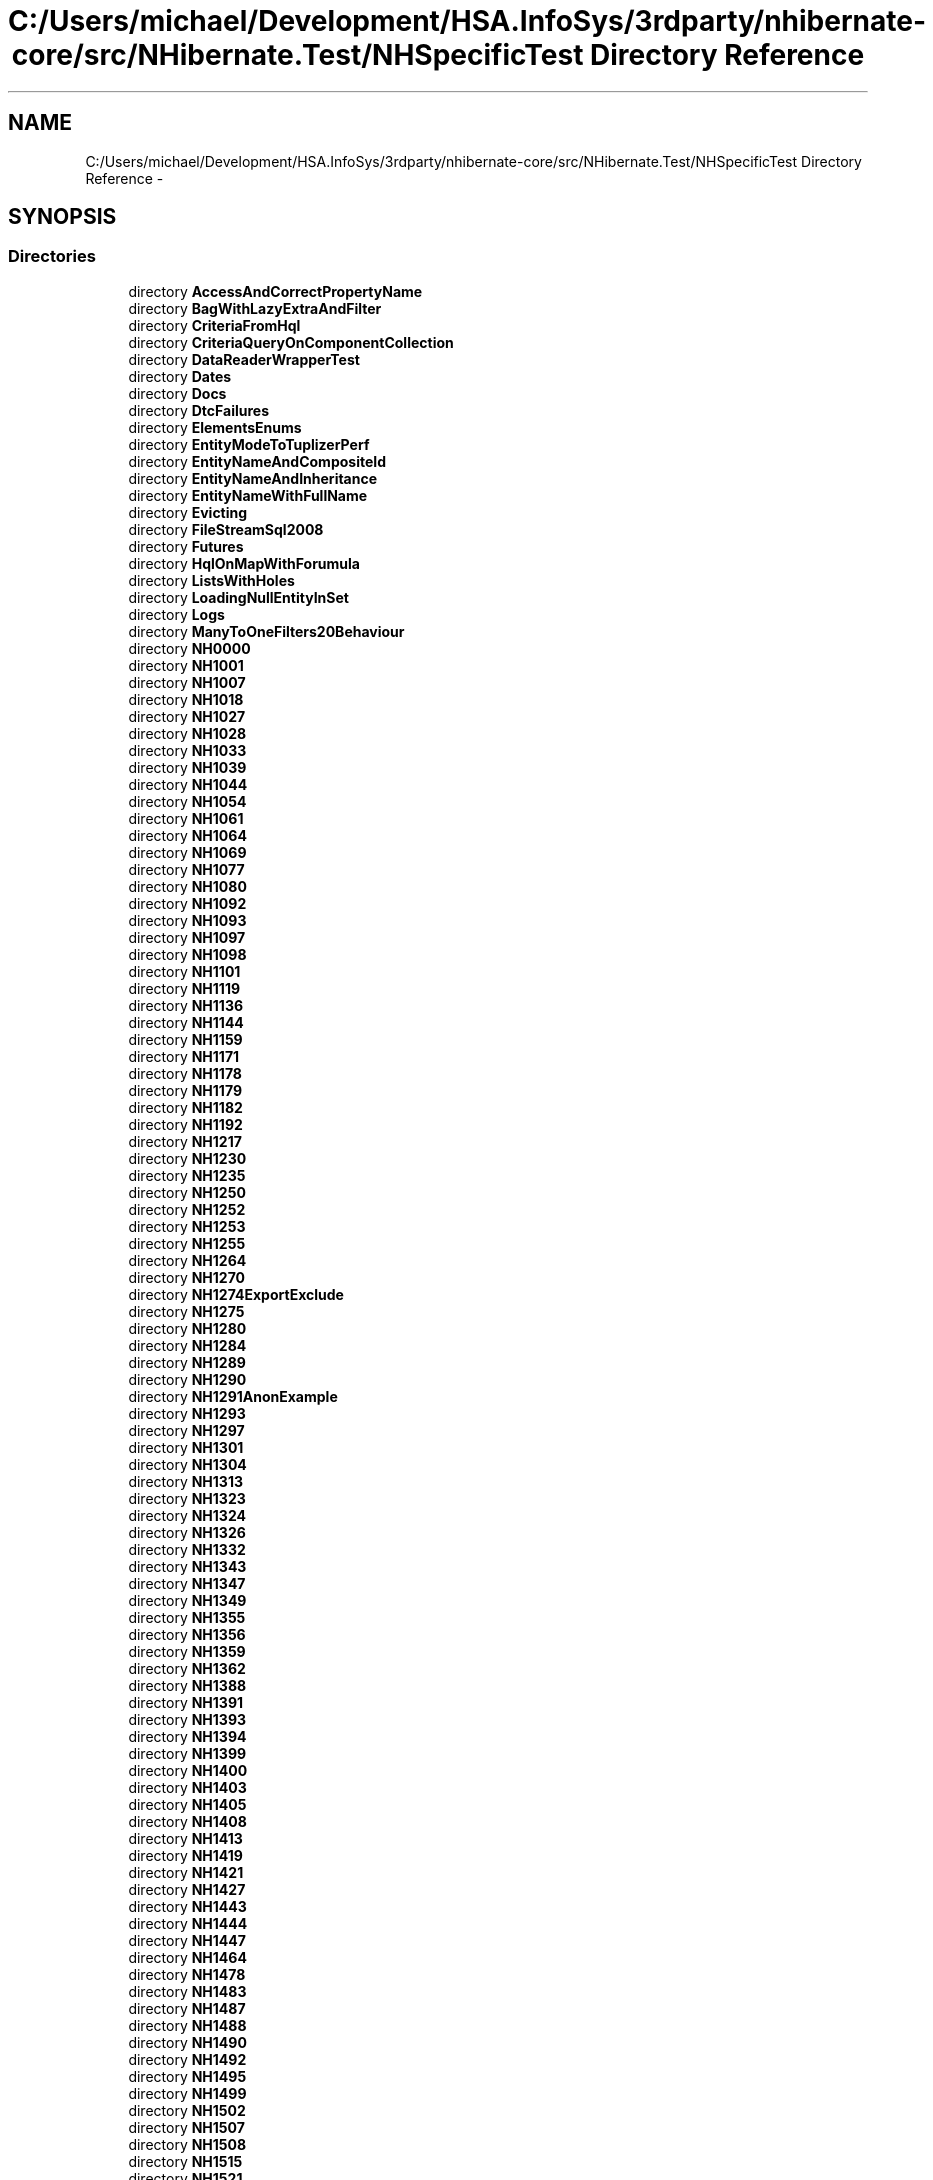 .TH "C:/Users/michael/Development/HSA.InfoSys/3rdparty/nhibernate-core/src/NHibernate.Test/NHSpecificTest Directory Reference" 3 "Fri Jul 5 2013" "Version 1.0" "HSA.InfoSys" \" -*- nroff -*-
.ad l
.nh
.SH NAME
C:/Users/michael/Development/HSA.InfoSys/3rdparty/nhibernate-core/src/NHibernate.Test/NHSpecificTest Directory Reference \- 
.SH SYNOPSIS
.br
.PP
.SS "Directories"

.in +1c
.ti -1c
.RI "directory \fBAccessAndCorrectPropertyName\fP"
.br
.ti -1c
.RI "directory \fBBagWithLazyExtraAndFilter\fP"
.br
.ti -1c
.RI "directory \fBCriteriaFromHql\fP"
.br
.ti -1c
.RI "directory \fBCriteriaQueryOnComponentCollection\fP"
.br
.ti -1c
.RI "directory \fBDataReaderWrapperTest\fP"
.br
.ti -1c
.RI "directory \fBDates\fP"
.br
.ti -1c
.RI "directory \fBDocs\fP"
.br
.ti -1c
.RI "directory \fBDtcFailures\fP"
.br
.ti -1c
.RI "directory \fBElementsEnums\fP"
.br
.ti -1c
.RI "directory \fBEntityModeToTuplizerPerf\fP"
.br
.ti -1c
.RI "directory \fBEntityNameAndCompositeId\fP"
.br
.ti -1c
.RI "directory \fBEntityNameAndInheritance\fP"
.br
.ti -1c
.RI "directory \fBEntityNameWithFullName\fP"
.br
.ti -1c
.RI "directory \fBEvicting\fP"
.br
.ti -1c
.RI "directory \fBFileStreamSql2008\fP"
.br
.ti -1c
.RI "directory \fBFutures\fP"
.br
.ti -1c
.RI "directory \fBHqlOnMapWithForumula\fP"
.br
.ti -1c
.RI "directory \fBListsWithHoles\fP"
.br
.ti -1c
.RI "directory \fBLoadingNullEntityInSet\fP"
.br
.ti -1c
.RI "directory \fBLogs\fP"
.br
.ti -1c
.RI "directory \fBManyToOneFilters20Behaviour\fP"
.br
.ti -1c
.RI "directory \fBNH0000\fP"
.br
.ti -1c
.RI "directory \fBNH1001\fP"
.br
.ti -1c
.RI "directory \fBNH1007\fP"
.br
.ti -1c
.RI "directory \fBNH1018\fP"
.br
.ti -1c
.RI "directory \fBNH1027\fP"
.br
.ti -1c
.RI "directory \fBNH1028\fP"
.br
.ti -1c
.RI "directory \fBNH1033\fP"
.br
.ti -1c
.RI "directory \fBNH1039\fP"
.br
.ti -1c
.RI "directory \fBNH1044\fP"
.br
.ti -1c
.RI "directory \fBNH1054\fP"
.br
.ti -1c
.RI "directory \fBNH1061\fP"
.br
.ti -1c
.RI "directory \fBNH1064\fP"
.br
.ti -1c
.RI "directory \fBNH1069\fP"
.br
.ti -1c
.RI "directory \fBNH1077\fP"
.br
.ti -1c
.RI "directory \fBNH1080\fP"
.br
.ti -1c
.RI "directory \fBNH1092\fP"
.br
.ti -1c
.RI "directory \fBNH1093\fP"
.br
.ti -1c
.RI "directory \fBNH1097\fP"
.br
.ti -1c
.RI "directory \fBNH1098\fP"
.br
.ti -1c
.RI "directory \fBNH1101\fP"
.br
.ti -1c
.RI "directory \fBNH1119\fP"
.br
.ti -1c
.RI "directory \fBNH1136\fP"
.br
.ti -1c
.RI "directory \fBNH1144\fP"
.br
.ti -1c
.RI "directory \fBNH1159\fP"
.br
.ti -1c
.RI "directory \fBNH1171\fP"
.br
.ti -1c
.RI "directory \fBNH1178\fP"
.br
.ti -1c
.RI "directory \fBNH1179\fP"
.br
.ti -1c
.RI "directory \fBNH1182\fP"
.br
.ti -1c
.RI "directory \fBNH1192\fP"
.br
.ti -1c
.RI "directory \fBNH1217\fP"
.br
.ti -1c
.RI "directory \fBNH1230\fP"
.br
.ti -1c
.RI "directory \fBNH1235\fP"
.br
.ti -1c
.RI "directory \fBNH1250\fP"
.br
.ti -1c
.RI "directory \fBNH1252\fP"
.br
.ti -1c
.RI "directory \fBNH1253\fP"
.br
.ti -1c
.RI "directory \fBNH1255\fP"
.br
.ti -1c
.RI "directory \fBNH1264\fP"
.br
.ti -1c
.RI "directory \fBNH1270\fP"
.br
.ti -1c
.RI "directory \fBNH1274ExportExclude\fP"
.br
.ti -1c
.RI "directory \fBNH1275\fP"
.br
.ti -1c
.RI "directory \fBNH1280\fP"
.br
.ti -1c
.RI "directory \fBNH1284\fP"
.br
.ti -1c
.RI "directory \fBNH1289\fP"
.br
.ti -1c
.RI "directory \fBNH1290\fP"
.br
.ti -1c
.RI "directory \fBNH1291AnonExample\fP"
.br
.ti -1c
.RI "directory \fBNH1293\fP"
.br
.ti -1c
.RI "directory \fBNH1297\fP"
.br
.ti -1c
.RI "directory \fBNH1301\fP"
.br
.ti -1c
.RI "directory \fBNH1304\fP"
.br
.ti -1c
.RI "directory \fBNH1313\fP"
.br
.ti -1c
.RI "directory \fBNH1323\fP"
.br
.ti -1c
.RI "directory \fBNH1324\fP"
.br
.ti -1c
.RI "directory \fBNH1326\fP"
.br
.ti -1c
.RI "directory \fBNH1332\fP"
.br
.ti -1c
.RI "directory \fBNH1343\fP"
.br
.ti -1c
.RI "directory \fBNH1347\fP"
.br
.ti -1c
.RI "directory \fBNH1349\fP"
.br
.ti -1c
.RI "directory \fBNH1355\fP"
.br
.ti -1c
.RI "directory \fBNH1356\fP"
.br
.ti -1c
.RI "directory \fBNH1359\fP"
.br
.ti -1c
.RI "directory \fBNH1362\fP"
.br
.ti -1c
.RI "directory \fBNH1388\fP"
.br
.ti -1c
.RI "directory \fBNH1391\fP"
.br
.ti -1c
.RI "directory \fBNH1393\fP"
.br
.ti -1c
.RI "directory \fBNH1394\fP"
.br
.ti -1c
.RI "directory \fBNH1399\fP"
.br
.ti -1c
.RI "directory \fBNH1400\fP"
.br
.ti -1c
.RI "directory \fBNH1403\fP"
.br
.ti -1c
.RI "directory \fBNH1405\fP"
.br
.ti -1c
.RI "directory \fBNH1408\fP"
.br
.ti -1c
.RI "directory \fBNH1413\fP"
.br
.ti -1c
.RI "directory \fBNH1419\fP"
.br
.ti -1c
.RI "directory \fBNH1421\fP"
.br
.ti -1c
.RI "directory \fBNH1427\fP"
.br
.ti -1c
.RI "directory \fBNH1443\fP"
.br
.ti -1c
.RI "directory \fBNH1444\fP"
.br
.ti -1c
.RI "directory \fBNH1447\fP"
.br
.ti -1c
.RI "directory \fBNH1464\fP"
.br
.ti -1c
.RI "directory \fBNH1478\fP"
.br
.ti -1c
.RI "directory \fBNH1483\fP"
.br
.ti -1c
.RI "directory \fBNH1487\fP"
.br
.ti -1c
.RI "directory \fBNH1488\fP"
.br
.ti -1c
.RI "directory \fBNH1490\fP"
.br
.ti -1c
.RI "directory \fBNH1492\fP"
.br
.ti -1c
.RI "directory \fBNH1495\fP"
.br
.ti -1c
.RI "directory \fBNH1499\fP"
.br
.ti -1c
.RI "directory \fBNH1502\fP"
.br
.ti -1c
.RI "directory \fBNH1507\fP"
.br
.ti -1c
.RI "directory \fBNH1508\fP"
.br
.ti -1c
.RI "directory \fBNH1515\fP"
.br
.ti -1c
.RI "directory \fBNH1521\fP"
.br
.ti -1c
.RI "directory \fBNH1531\fP"
.br
.ti -1c
.RI "directory \fBNH1533\fP"
.br
.ti -1c
.RI "directory \fBNH1549\fP"
.br
.ti -1c
.RI "directory \fBNH1552\fP"
.br
.ti -1c
.RI "directory \fBNH1553\fP"
.br
.ti -1c
.RI "directory \fBNH1556\fP"
.br
.ti -1c
.RI "directory \fBNH1574\fP"
.br
.ti -1c
.RI "directory \fBNH1579\fP"
.br
.ti -1c
.RI "directory \fBNH1584\fP"
.br
.ti -1c
.RI "directory \fBNH1587\fP"
.br
.ti -1c
.RI "directory \fBNH1593\fP"
.br
.ti -1c
.RI "directory \fBNH1594\fP"
.br
.ti -1c
.RI "directory \fBNH1601\fP"
.br
.ti -1c
.RI "directory \fBNH1605\fP"
.br
.ti -1c
.RI "directory \fBNH1608\fP"
.br
.ti -1c
.RI "directory \fBNH1609\fP"
.br
.ti -1c
.RI "directory \fBNH1611OneToOneIdentity\fP"
.br
.ti -1c
.RI "directory \fBNH1612\fP"
.br
.ti -1c
.RI "directory \fBNH1617\fP"
.br
.ti -1c
.RI "directory \fBNH1619\fP"
.br
.ti -1c
.RI "directory \fBNH1621\fP"
.br
.ti -1c
.RI "directory \fBNH1632\fP"
.br
.ti -1c
.RI "directory \fBNH1635\fP"
.br
.ti -1c
.RI "directory \fBNH1640\fP"
.br
.ti -1c
.RI "directory \fBNH1642\fP"
.br
.ti -1c
.RI "directory \fBNH1643\fP"
.br
.ti -1c
.RI "directory \fBNH1654\fP"
.br
.ti -1c
.RI "directory \fBNH1665\fP"
.br
.ti -1c
.RI "directory \fBNH1675\fP"
.br
.ti -1c
.RI "directory \fBNH1677\fP"
.br
.ti -1c
.RI "directory \fBNH1679\fP"
.br
.ti -1c
.RI "directory \fBNH1688\fP"
.br
.ti -1c
.RI "directory \fBNH1689\fP"
.br
.ti -1c
.RI "directory \fBNH1691\fP"
.br
.ti -1c
.RI "directory \fBNH1693\fP"
.br
.ti -1c
.RI "directory \fBNH1694\fP"
.br
.ti -1c
.RI "directory \fBNH1700\fP"
.br
.ti -1c
.RI "directory \fBNH1706\fP"
.br
.ti -1c
.RI "directory \fBNH1710\fP"
.br
.ti -1c
.RI "directory \fBNH1713\fP"
.br
.ti -1c
.RI "directory \fBNH1714\fP"
.br
.ti -1c
.RI "directory \fBNH1715\fP"
.br
.ti -1c
.RI "directory \fBNH1716\fP"
.br
.ti -1c
.RI "directory \fBNH1727\fP"
.br
.ti -1c
.RI "directory \fBNH1734\fP"
.br
.ti -1c
.RI "directory \fBNH1741\fP"
.br
.ti -1c
.RI "directory \fBNH1742\fP"
.br
.ti -1c
.RI "directory \fBNH1747\fP"
.br
.ti -1c
.RI "directory \fBNH1756\fP"
.br
.ti -1c
.RI "directory \fBNH1757\fP"
.br
.ti -1c
.RI "directory \fBNH1760\fP"
.br
.ti -1c
.RI "directory \fBNH1763\fP"
.br
.ti -1c
.RI "directory \fBNH1773\fP"
.br
.ti -1c
.RI "directory \fBNH1775\fP"
.br
.ti -1c
.RI "directory \fBNH1776\fP"
.br
.ti -1c
.RI "directory \fBNH1783\fP"
.br
.ti -1c
.RI "directory \fBNH1785\fP"
.br
.ti -1c
.RI "directory \fBNH1788\fP"
.br
.ti -1c
.RI "directory \fBNH1789\fP"
.br
.ti -1c
.RI "directory \fBNH1792\fP"
.br
.ti -1c
.RI "directory \fBNH1794\fP"
.br
.ti -1c
.RI "directory \fBNH1796\fP"
.br
.ti -1c
.RI "directory \fBNH1801\fP"
.br
.ti -1c
.RI "directory \fBNH1810\fP"
.br
.ti -1c
.RI "directory \fBNH1812\fP"
.br
.ti -1c
.RI "directory \fBNH1813\fP"
.br
.ti -1c
.RI "directory \fBNH1818\fP"
.br
.ti -1c
.RI "directory \fBNH1821\fP"
.br
.ti -1c
.RI "directory \fBNH1831\fP"
.br
.ti -1c
.RI "directory \fBNH1834\fP"
.br
.ti -1c
.RI "directory \fBNH1835\fP"
.br
.ti -1c
.RI "directory \fBNH1836\fP"
.br
.ti -1c
.RI "directory \fBNH1837\fP"
.br
.ti -1c
.RI "directory \fBNH1845\fP"
.br
.ti -1c
.RI "directory \fBNH1849\fP"
.br
.ti -1c
.RI "directory \fBNH1850\fP"
.br
.ti -1c
.RI "directory \fBNH1857\fP"
.br
.ti -1c
.RI "directory \fBNH1859\fP"
.br
.ti -1c
.RI "directory \fBNH1864\fP"
.br
.ti -1c
.RI "directory \fBNH1867\fP"
.br
.ti -1c
.RI "directory \fBNH1868\fP"
.br
.ti -1c
.RI "directory \fBNH1869\fP"
.br
.ti -1c
.RI "directory \fBNH1877\fP"
.br
.ti -1c
.RI "directory \fBNH1891\fP"
.br
.ti -1c
.RI "directory \fBNH1895\fP"
.br
.ti -1c
.RI "directory \fBNH1898\fP"
.br
.ti -1c
.RI "directory \fBNH1899\fP"
.br
.ti -1c
.RI "directory \fBNH1904\fP"
.br
.ti -1c
.RI "directory \fBNH1905\fP"
.br
.ti -1c
.RI "directory \fBNH1907\fP"
.br
.ti -1c
.RI "directory \fBNH1908\fP"
.br
.ti -1c
.RI "directory \fBNH1908ThreadSafety\fP"
.br
.ti -1c
.RI "directory \fBNH1911\fP"
.br
.ti -1c
.RI "directory \fBNH1914\fP"
.br
.ti -1c
.RI "directory \fBNH1920\fP"
.br
.ti -1c
.RI "directory \fBNH1922\fP"
.br
.ti -1c
.RI "directory \fBNH1925\fP"
.br
.ti -1c
.RI "directory \fBNH1927\fP"
.br
.ti -1c
.RI "directory \fBNH1928\fP"
.br
.ti -1c
.RI "directory \fBNH1938\fP"
.br
.ti -1c
.RI "directory \fBNH1939\fP"
.br
.ti -1c
.RI "directory \fBNH1941\fP"
.br
.ti -1c
.RI "directory \fBNH1948\fP"
.br
.ti -1c
.RI "directory \fBNH1959\fP"
.br
.ti -1c
.RI "directory \fBNH1963\fP"
.br
.ti -1c
.RI "directory \fBNH1965\fP"
.br
.ti -1c
.RI "directory \fBNH1969\fP"
.br
.ti -1c
.RI "directory \fBNH1978\fP"
.br
.ti -1c
.RI "directory \fBNH1981\fP"
.br
.ti -1c
.RI "directory \fBNH1985\fP"
.br
.ti -1c
.RI "directory \fBNH1989\fP"
.br
.ti -1c
.RI "directory \fBNH1990\fP"
.br
.ti -1c
.RI "directory \fBNH2000\fP"
.br
.ti -1c
.RI "directory \fBNH2003\fP"
.br
.ti -1c
.RI "directory \fBNH2009\fP"
.br
.ti -1c
.RI "directory \fBNH2011\fP"
.br
.ti -1c
.RI "directory \fBNH2020\fP"
.br
.ti -1c
.RI "directory \fBNH2030\fP"
.br
.ti -1c
.RI "directory \fBNH2031\fP"
.br
.ti -1c
.RI "directory \fBNH2033\fP"
.br
.ti -1c
.RI "directory \fBNH2037\fP"
.br
.ti -1c
.RI "directory \fBNH2041\fP"
.br
.ti -1c
.RI "directory \fBNH2042\fP"
.br
.ti -1c
.RI "directory \fBNH2043\fP"
.br
.ti -1c
.RI "directory \fBNH2044\fP"
.br
.ti -1c
.RI "directory \fBNH2055\fP"
.br
.ti -1c
.RI "directory \fBNH2056\fP"
.br
.ti -1c
.RI "directory \fBNH2057\fP"
.br
.ti -1c
.RI "directory \fBNH2061\fP"
.br
.ti -1c
.RI "directory \fBNH2065\fP"
.br
.ti -1c
.RI "directory \fBNH2069\fP"
.br
.ti -1c
.RI "directory \fBNH2074\fP"
.br
.ti -1c
.RI "directory \fBNH2077\fP"
.br
.ti -1c
.RI "directory \fBNH2092\fP"
.br
.ti -1c
.RI "directory \fBNH2093\fP"
.br
.ti -1c
.RI "directory \fBNH2094\fP"
.br
.ti -1c
.RI "directory \fBNH2100\fP"
.br
.ti -1c
.RI "directory \fBNH2102\fP"
.br
.ti -1c
.RI "directory \fBNH2111\fP"
.br
.ti -1c
.RI "directory \fBNH2112\fP"
.br
.ti -1c
.RI "directory \fBNH2113\fP"
.br
.ti -1c
.RI "directory \fBNH2118\fP"
.br
.ti -1c
.RI "directory \fBNH2138\fP"
.br
.ti -1c
.RI "directory \fBNH2147\fP"
.br
.ti -1c
.RI "directory \fBNH2148\fP"
.br
.ti -1c
.RI "directory \fBNH2166\fP"
.br
.ti -1c
.RI "directory \fBNH2188\fP"
.br
.ti -1c
.RI "directory \fBNH2189\fP"
.br
.ti -1c
.RI "directory \fBNH2192\fP"
.br
.ti -1c
.RI "directory \fBNH2195\fP"
.br
.ti -1c
.RI "directory \fBNH2201\fP"
.br
.ti -1c
.RI "directory \fBNH2202\fP"
.br
.ti -1c
.RI "directory \fBNH2203\fP"
.br
.ti -1c
.RI "directory \fBNH2207\fP"
.br
.ti -1c
.RI "directory \fBNH2208\fP"
.br
.ti -1c
.RI "directory \fBNH2214\fP"
.br
.ti -1c
.RI "directory \fBNH2224\fP"
.br
.ti -1c
.RI "directory \fBNH2228\fP"
.br
.ti -1c
.RI "directory \fBNH2230\fP"
.br
.ti -1c
.RI "directory \fBNH2234\fP"
.br
.ti -1c
.RI "directory \fBNH2242\fP"
.br
.ti -1c
.RI "directory \fBNH2243\fP"
.br
.ti -1c
.RI "directory \fBNH2244\fP"
.br
.ti -1c
.RI "directory \fBNH2245\fP"
.br
.ti -1c
.RI "directory \fBNH2251\fP"
.br
.ti -1c
.RI "directory \fBNH2257\fP"
.br
.ti -1c
.RI "directory \fBNH2266\fP"
.br
.ti -1c
.RI "directory \fBNH2278\fP"
.br
.ti -1c
.RI "directory \fBNH2279\fP"
.br
.ti -1c
.RI "directory \fBNH2280\fP"
.br
.ti -1c
.RI "directory \fBNH2287\fP"
.br
.ti -1c
.RI "directory \fBNH2288\fP"
.br
.ti -1c
.RI "directory \fBNH2293\fP"
.br
.ti -1c
.RI "directory \fBNH2294\fP"
.br
.ti -1c
.RI "directory \fBNH2296\fP"
.br
.ti -1c
.RI "directory \fBNH2297\fP"
.br
.ti -1c
.RI "directory \fBNH2302\fP"
.br
.ti -1c
.RI "directory \fBNH2303\fP"
.br
.ti -1c
.RI "directory \fBNH2313\fP"
.br
.ti -1c
.RI "directory \fBNH2317\fP"
.br
.ti -1c
.RI "directory \fBNH2318\fP"
.br
.ti -1c
.RI "directory \fBNH2322\fP"
.br
.ti -1c
.RI "directory \fBNH2324\fP"
.br
.ti -1c
.RI "directory \fBNH2328\fP"
.br
.ti -1c
.RI "directory \fBNH2331\fP"
.br
.ti -1c
.RI "directory \fBNH2341\fP"
.br
.ti -1c
.RI "directory \fBNH2344\fP"
.br
.ti -1c
.RI "directory \fBNH2347\fP"
.br
.ti -1c
.RI "directory \fBNH2361\fP"
.br
.ti -1c
.RI "directory \fBNH2362\fP"
.br
.ti -1c
.RI "directory \fBNH2366\fP"
.br
.ti -1c
.RI "directory \fBNH2374\fP"
.br
.ti -1c
.RI "directory \fBNH2378\fP"
.br
.ti -1c
.RI "directory \fBNH2379\fP"
.br
.ti -1c
.RI "directory \fBNH2386\fP"
.br
.ti -1c
.RI "directory \fBNH2390\fP"
.br
.ti -1c
.RI "directory \fBNH2392\fP"
.br
.ti -1c
.RI "directory \fBNH2394\fP"
.br
.ti -1c
.RI "directory \fBNH2404\fP"
.br
.ti -1c
.RI "directory \fBNH2408\fP"
.br
.ti -1c
.RI "directory \fBNH2409\fP"
.br
.ti -1c
.RI "directory \fBNH2412\fP"
.br
.ti -1c
.RI "directory \fBNH2420\fP"
.br
.ti -1c
.RI "directory \fBNH2441\fP"
.br
.ti -1c
.RI "directory \fBNH2459\fP"
.br
.ti -1c
.RI "directory \fBNH2467\fP"
.br
.ti -1c
.RI "directory \fBNH2469\fP"
.br
.ti -1c
.RI "directory \fBNH247\fP"
.br
.ti -1c
.RI "directory \fBNH2470\fP"
.br
.ti -1c
.RI "directory \fBNH2477\fP"
.br
.ti -1c
.RI "directory \fBNH2484\fP"
.br
.ti -1c
.RI "directory \fBNH2488\fP"
.br
.ti -1c
.RI "directory \fBNH2489\fP"
.br
.ti -1c
.RI "directory \fBNH2490\fP"
.br
.ti -1c
.RI "directory \fBNH2491\fP"
.br
.ti -1c
.RI "directory \fBNH2500\fP"
.br
.ti -1c
.RI "directory \fBNH2505\fP"
.br
.ti -1c
.RI "directory \fBNH2507\fP"
.br
.ti -1c
.RI "directory \fBNH251\fP"
.br
.ti -1c
.RI "directory \fBNH2510\fP"
.br
.ti -1c
.RI "directory \fBNH2530\fP"
.br
.ti -1c
.RI "directory \fBNH2546\fP"
.br
.ti -1c
.RI "directory \fBNH2554\fP"
.br
.ti -1c
.RI "directory \fBNH2565\fP"
.br
.ti -1c
.RI "directory \fBNH2568\fP"
.br
.ti -1c
.RI "directory \fBNH2569\fP"
.br
.ti -1c
.RI "directory \fBNH257\fP"
.br
.ti -1c
.RI "directory \fBNH2580\fP"
.br
.ti -1c
.RI "directory \fBNH2583\fP"
.br
.ti -1c
.RI "directory \fBNH2587\fP"
.br
.ti -1c
.RI "directory \fBNH2603\fP"
.br
.ti -1c
.RI "directory \fBNH2632\fP"
.br
.ti -1c
.RI "directory \fBNH2651\fP"
.br
.ti -1c
.RI "directory \fBNH266\fP"
.br
.ti -1c
.RI "directory \fBNH2660And2661\fP"
.br
.ti -1c
.RI "directory \fBNH2662\fP"
.br
.ti -1c
.RI "directory \fBNH2664\fP"
.br
.ti -1c
.RI "directory \fBNH2673\fP"
.br
.ti -1c
.RI "directory \fBNH2691\fP"
.br
.ti -1c
.RI "directory \fBNH2692\fP"
.br
.ti -1c
.RI "directory \fBNH2693\fP"
.br
.ti -1c
.RI "directory \fBNH2697\fP"
.br
.ti -1c
.RI "directory \fBNH2700\fP"
.br
.ti -1c
.RI "directory \fBNH2703\fP"
.br
.ti -1c
.RI "directory \fBNH2705\fP"
.br
.ti -1c
.RI "directory \fBNH2721\fP"
.br
.ti -1c
.RI "directory \fBNH2733\fP"
.br
.ti -1c
.RI "directory \fBNH2736\fP"
.br
.ti -1c
.RI "directory \fBNH2746\fP"
.br
.ti -1c
.RI "directory \fBNH276\fP"
.br
.ti -1c
.RI "directory \fBNH2760\fP"
.br
.ti -1c
.RI "directory \fBNH2761\fP"
.br
.ti -1c
.RI "directory \fBNH2772\fP"
.br
.ti -1c
.RI "directory \fBNH2773\fP"
.br
.ti -1c
.RI "directory \fBNH2789\fP"
.br
.ti -1c
.RI "directory \fBNH280\fP"
.br
.ti -1c
.RI "directory \fBNH2806\fP"
.br
.ti -1c
.RI "directory \fBNH2808\fP"
.br
.ti -1c
.RI "directory \fBNH2812\fP"
.br
.ti -1c
.RI "directory \fBNH2828\fP"
.br
.ti -1c
.RI "directory \fBNH283\fP"
.br
.ti -1c
.RI "directory \fBNH2846\fP"
.br
.ti -1c
.RI "directory \fBNH2852\fP"
.br
.ti -1c
.RI "directory \fBNH2856\fP"
.br
.ti -1c
.RI "directory \fBNH2858\fP"
.br
.ti -1c
.RI "directory \fBNH2860\fP"
.br
.ti -1c
.RI "directory \fBNH2869\fP"
.br
.ti -1c
.RI "directory \fBNH2875\fP"
.br
.ti -1c
.RI "directory \fBNH2880\fP"
.br
.ti -1c
.RI "directory \fBNH2893\fP"
.br
.ti -1c
.RI "directory \fBNH2898\fP"
.br
.ti -1c
.RI "directory \fBNH2905\fP"
.br
.ti -1c
.RI "directory \fBNH2907\fP"
.br
.ti -1c
.RI "directory \fBNH2913\fP"
.br
.ti -1c
.RI "directory \fBNH2914\fP"
.br
.ti -1c
.RI "directory \fBNH295\fP"
.br
.ti -1c
.RI "directory \fBNH2951\fP"
.br
.ti -1c
.RI "directory \fBNH2955\fP"
.br
.ti -1c
.RI "directory \fBNH2959\fP"
.br
.ti -1c
.RI "directory \fBNH296\fP"
.br
.ti -1c
.RI "directory \fBNH2960\fP"
.br
.ti -1c
.RI "directory \fBNH2969\fP"
.br
.ti -1c
.RI "directory \fBNH2976\fP"
.br
.ti -1c
.RI "directory \fBNH2977\fP"
.br
.ti -1c
.RI "directory \fBNH298\fP"
.br
.ti -1c
.RI "directory \fBNH2982\fP"
.br
.ti -1c
.RI "directory \fBNH2985\fP"
.br
.ti -1c
.RI "directory \fBNH3004\fP"
.br
.ti -1c
.RI "directory \fBNH3010\fP"
.br
.ti -1c
.RI "directory \fBNH3016\fP"
.br
.ti -1c
.RI "directory \fBNH3037\fP"
.br
.ti -1c
.RI "directory \fBNH3050\fP"
.br
.ti -1c
.RI "directory \fBNH3057\fP"
.br
.ti -1c
.RI "directory \fBNH3058\fP"
.br
.ti -1c
.RI "directory \fBNH3070\fP"
.br
.ti -1c
.RI "directory \fBNH3074\fP"
.br
.ti -1c
.RI "directory \fBNH309\fP"
.br
.ti -1c
.RI "directory \fBNH3093\fP"
.br
.ti -1c
.RI "directory \fBNH3121\fP"
.br
.ti -1c
.RI "directory \fBNH3124\fP"
.br
.ti -1c
.RI "directory \fBNH3126\fP"
.br
.ti -1c
.RI "directory \fBNH3132\fP"
.br
.ti -1c
.RI "directory \fBNH3138\fP"
.br
.ti -1c
.RI "directory \fBNH3139\fP"
.br
.ti -1c
.RI "directory \fBNH3142\fP"
.br
.ti -1c
.RI "directory \fBNH3145\fP"
.br
.ti -1c
.RI "directory \fBNH3149\fP"
.br
.ti -1c
.RI "directory \fBNH315\fP"
.br
.ti -1c
.RI "directory \fBNH3153\fP"
.br
.ti -1c
.RI "directory \fBNH3160\fP"
.br
.ti -1c
.RI "directory \fBNH317\fP"
.br
.ti -1c
.RI "directory \fBNH3171\fP"
.br
.ti -1c
.RI "directory \fBNH3175\fP"
.br
.ti -1c
.RI "directory \fBNH318\fP"
.br
.ti -1c
.RI "directory \fBNH3182\fP"
.br
.ti -1c
.RI "directory \fBNH3187\fP"
.br
.ti -1c
.RI "directory \fBNH3202\fP"
.br
.ti -1c
.RI "directory \fBNH3237\fP"
.br
.ti -1c
.RI "directory \fBNH3324\fP"
.br
.ti -1c
.RI "directory \fBNH3332\fP"
.br
.ti -1c
.RI "directory \fBNH335\fP"
.br
.ti -1c
.RI "directory \fBNH3374\fP"
.br
.ti -1c
.RI "directory \fBNH3408\fP"
.br
.ti -1c
.RI "directory \fBNH3428\fP"
.br
.ti -1c
.RI "directory \fBNH3436\fP"
.br
.ti -1c
.RI "directory \fBNH345\fP"
.br
.ti -1c
.RI "directory \fBNH350\fP"
.br
.ti -1c
.RI "directory \fBNH364\fP"
.br
.ti -1c
.RI "directory \fBNH369\fP"
.br
.ti -1c
.RI "directory \fBNH372\fP"
.br
.ti -1c
.RI "directory \fBNH386\fP"
.br
.ti -1c
.RI "directory \fBNH392\fP"
.br
.ti -1c
.RI "directory \fBNH401\fP"
.br
.ti -1c
.RI "directory \fBNH440\fP"
.br
.ti -1c
.RI "directory \fBNH464\fP"
.br
.ti -1c
.RI "directory \fBNH467\fP"
.br
.ti -1c
.RI "directory \fBNH473\fP"
.br
.ti -1c
.RI "directory \fBNH479\fP"
.br
.ti -1c
.RI "directory \fBNH480\fP"
.br
.ti -1c
.RI "directory \fBNH496\fP"
.br
.ti -1c
.RI "directory \fBNH508\fP"
.br
.ti -1c
.RI "directory \fBNH521\fP"
.br
.ti -1c
.RI "directory \fBNH523\fP"
.br
.ti -1c
.RI "directory \fBNH525\fP"
.br
.ti -1c
.RI "directory \fBNH534\fP"
.br
.ti -1c
.RI "directory \fBNH548\fP"
.br
.ti -1c
.RI "directory \fBNH552\fP"
.br
.ti -1c
.RI "directory \fBNH555\fP"
.br
.ti -1c
.RI "directory \fBNH593\fP"
.br
.ti -1c
.RI "directory \fBNH606\fP"
.br
.ti -1c
.RI "directory \fBNH607\fP"
.br
.ti -1c
.RI "directory \fBNH623\fP"
.br
.ti -1c
.RI "directory \fBNH637\fP"
.br
.ti -1c
.RI "directory \fBNH642\fP"
.br
.ti -1c
.RI "directory \fBNH643\fP"
.br
.ti -1c
.RI "directory \fBNH645\fP"
.br
.ti -1c
.RI "directory \fBNH646\fP"
.br
.ti -1c
.RI "directory \fBNH662\fP"
.br
.ti -1c
.RI "directory \fBNH681\fP"
.br
.ti -1c
.RI "directory \fBNH687\fP"
.br
.ti -1c
.RI "directory \fBNH693\fP"
.br
.ti -1c
.RI "directory \fBNH704\fP"
.br
.ti -1c
.RI "directory \fBNH706\fP"
.br
.ti -1c
.RI "directory \fBNH712\fP"
.br
.ti -1c
.RI "directory \fBNH719\fP"
.br
.ti -1c
.RI "directory \fBNH720\fP"
.br
.ti -1c
.RI "directory \fBNH732\fP"
.br
.ti -1c
.RI "directory \fBNH734\fP"
.br
.ti -1c
.RI "directory \fBNH739\fP"
.br
.ti -1c
.RI "directory \fBNH742\fP"
.br
.ti -1c
.RI "directory \fBNH750\fP"
.br
.ti -1c
.RI "directory \fBNH776\fP"
.br
.ti -1c
.RI "directory \fBNH826\fP"
.br
.ti -1c
.RI "directory \fBNH830\fP"
.br
.ti -1c
.RI "directory \fBNH845\fP"
.br
.ti -1c
.RI "directory \fBNH851\fP"
.br
.ti -1c
.RI "directory \fBNH864\fP"
.br
.ti -1c
.RI "directory \fBNH873\fP"
.br
.ti -1c
.RI "directory \fBNH883\fP"
.br
.ti -1c
.RI "directory \fBNH887\fP"
.br
.ti -1c
.RI "directory \fBNH892\fP"
.br
.ti -1c
.RI "directory \fBNH898\fP"
.br
.ti -1c
.RI "directory \fBNH901\fP"
.br
.ti -1c
.RI "directory \fBNH930\fP"
.br
.ti -1c
.RI "directory \fBNH940\fP"
.br
.ti -1c
.RI "directory \fBNH941\fP"
.br
.ti -1c
.RI "directory \fBNH952\fP"
.br
.ti -1c
.RI "directory \fBNH958\fP"
.br
.ti -1c
.RI "directory \fBNH962\fP"
.br
.ti -1c
.RI "directory \fBNH965\fP"
.br
.ti -1c
.RI "directory \fBNH980\fP"
.br
.ti -1c
.RI "directory \fBNH995\fP"
.br
.ti -1c
.RI "directory \fBProperties\fP"
.br
.ti -1c
.RI "directory \fBProxyValidator\fP"
.br
.ti -1c
.RI "directory \fBSessionIdLoggingContextTest\fP"
.br
.ti -1c
.RI "directory \fBSqlConverterAndMultiQuery\fP"
.br
.in -1c
.SS "Files"

.in +1c
.ti -1c
.RI "file \fBAliasFixture\&.cs\fP"
.br
.ti -1c
.RI "file \fBBasicClassFixture\&.cs\fP"
.br
.ti -1c
.RI "file \fBBasicObjectFixture\&.cs\fP"
.br
.ti -1c
.RI "file \fBBasicSerializableFixture\&.cs\fP"
.br
.ti -1c
.RI "file \fBBasicTimeFixture\&.cs\fP"
.br
.ti -1c
.RI "file \fBBugTestCase\&.cs\fP"
.br
.ti -1c
.RI "file \fBCollectionFixture\&.cs\fP"
.br
.ti -1c
.RI "file \fBEmptyMappingsFixture\&.cs\fP"
.br
.ti -1c
.RI "file \fBGetSetHelperFixture\&.cs\fP"
.br
.ti -1c
.RI "file \fBGetTest\&.cs\fP"
.br
.ti -1c
.RI "file \fBLazyLoadBugTest\&.cs\fP"
.br
.ti -1c
.RI "file \fBMapFixture\&.cs\fP"
.br
.ti -1c
.RI "file \fBNH47Fixture\&.cs\fP"
.br
.ti -1c
.RI "file \fBNodeFixture\&.cs\fP"
.br
.ti -1c
.RI "file \fBOptimisticConcurrencyFixture\&.cs\fP"
.br
.ti -1c
.RI "file \fBSetFixture\&.cs\fP"
.br
.ti -1c
.RI "file \fBSimpleComponentFixture\&.cs\fP"
.br
.ti -1c
.RI "file \fBUnsavedValueFixture\&.cs\fP"
.br
.ti -1c
.RI "file \fBUserTypeFixture\&.cs\fP"
.br
.ti -1c
.RI "file \fBVersionTest\&.cs\fP"
.br
.in -1c
